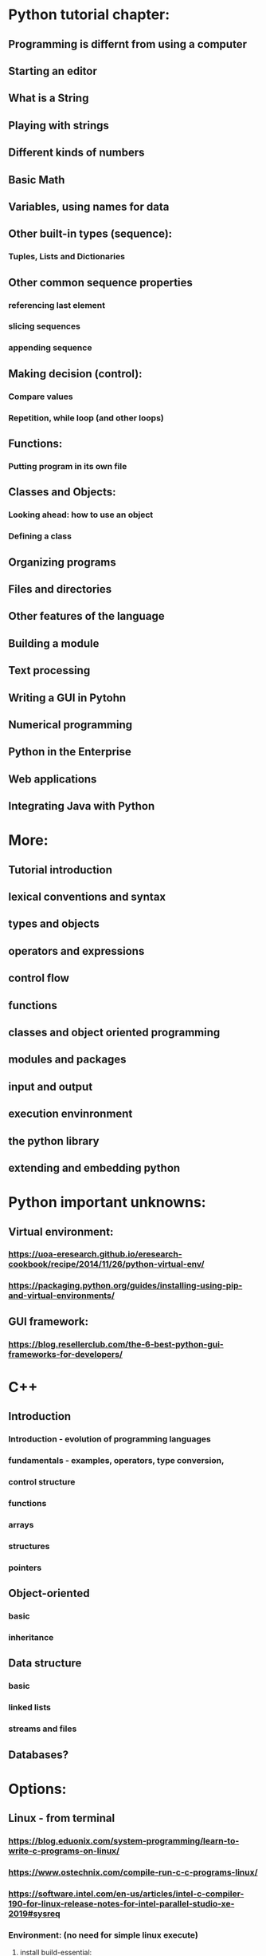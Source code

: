 * Python tutorial chapter:
** Programming is differnt from using a computer
** Starting an editor
** What is a String
** Playing with strings
** Different kinds of numbers
** Basic Math
** Variables, using names for data
** Other built-in types (sequence):
*** Tuples, Lists and Dictionaries
** Other common sequence properties
*** referencing last element
*** slicing sequences
*** appending sequence
** Making decision (control):
*** Compare values
*** Repetition, while loop (and other loops)
** Functions:
*** Putting program in its own file
** Classes and Objects:
*** Looking ahead: how to use an object
*** Defining a class
** Organizing programs
** Files and directories
** Other features of the language
** Building a module
** Text processing
** Writing a GUI in Pytohn
** Numerical programming
** Python in the Enterprise
** Web applications
** Integrating Java with Python
* More:
** Tutorial introduction
** lexical conventions and syntax
** types and objects
** operators and expressions
** control flow
** functions
** classes and object oriented programming
** modules and packages
** input and output
** execution envinronment
** the python library
** extending and embedding python
* Python important unknowns:
** Virtual environment:
*** https://uoa-eresearch.github.io/eresearch-cookbook/recipe/2014/11/26/python-virtual-env/
*** https://packaging.python.org/guides/installing-using-pip-and-virtual-environments/
** GUI framework:
*** https://blog.resellerclub.com/the-6-best-python-gui-frameworks-for-developers/
* C++
** Introduction
*** Introduction - evolution of programming languages
*** fundamentals - examples, operators, type conversion, 
*** control structure
*** functions
*** arrays
*** structures
*** pointers
** Object-oriented
*** basic
*** inheritance
** Data structure
*** basic
*** linked lists
*** streams and files
** Databases?
* Options:
** Linux - from terminal
*** https://blog.eduonix.com/system-programming/learn-to-write-c-programs-on-linux/ 
*** https://www.ostechnix.com/compile-run-c-c-programs-linux/
*** https://software.intel.com/en-us/articles/intel-c-compiler-190-for-linux-release-notes-for-intel-parallel-studio-xe-2019#sysreq
*** Environment: (no need for simple linux execute)
**** install build-essential:
***** https://www.ostechnix.com/install-development-tools-linux/
**** simple shortcut:
***** https://www.ostechnix.com/simple-script-setup-development-environment-ubuntu/
*** Flags are always :  -o
**** Other flags are : gcc source.c -Wall -Og -o executable
**** another for c++ and debugging, I guess : -g -o 
*** Emacs tricks:
**** M-x gdb, break 4, run, next, quit
** Windows - Visual Studio
*** https://docs.microsoft.com/en-us/cpp/build/walkthrough-compiling-a-native-cpp-program-on-the-command-line?view=vs-2019
*** 
